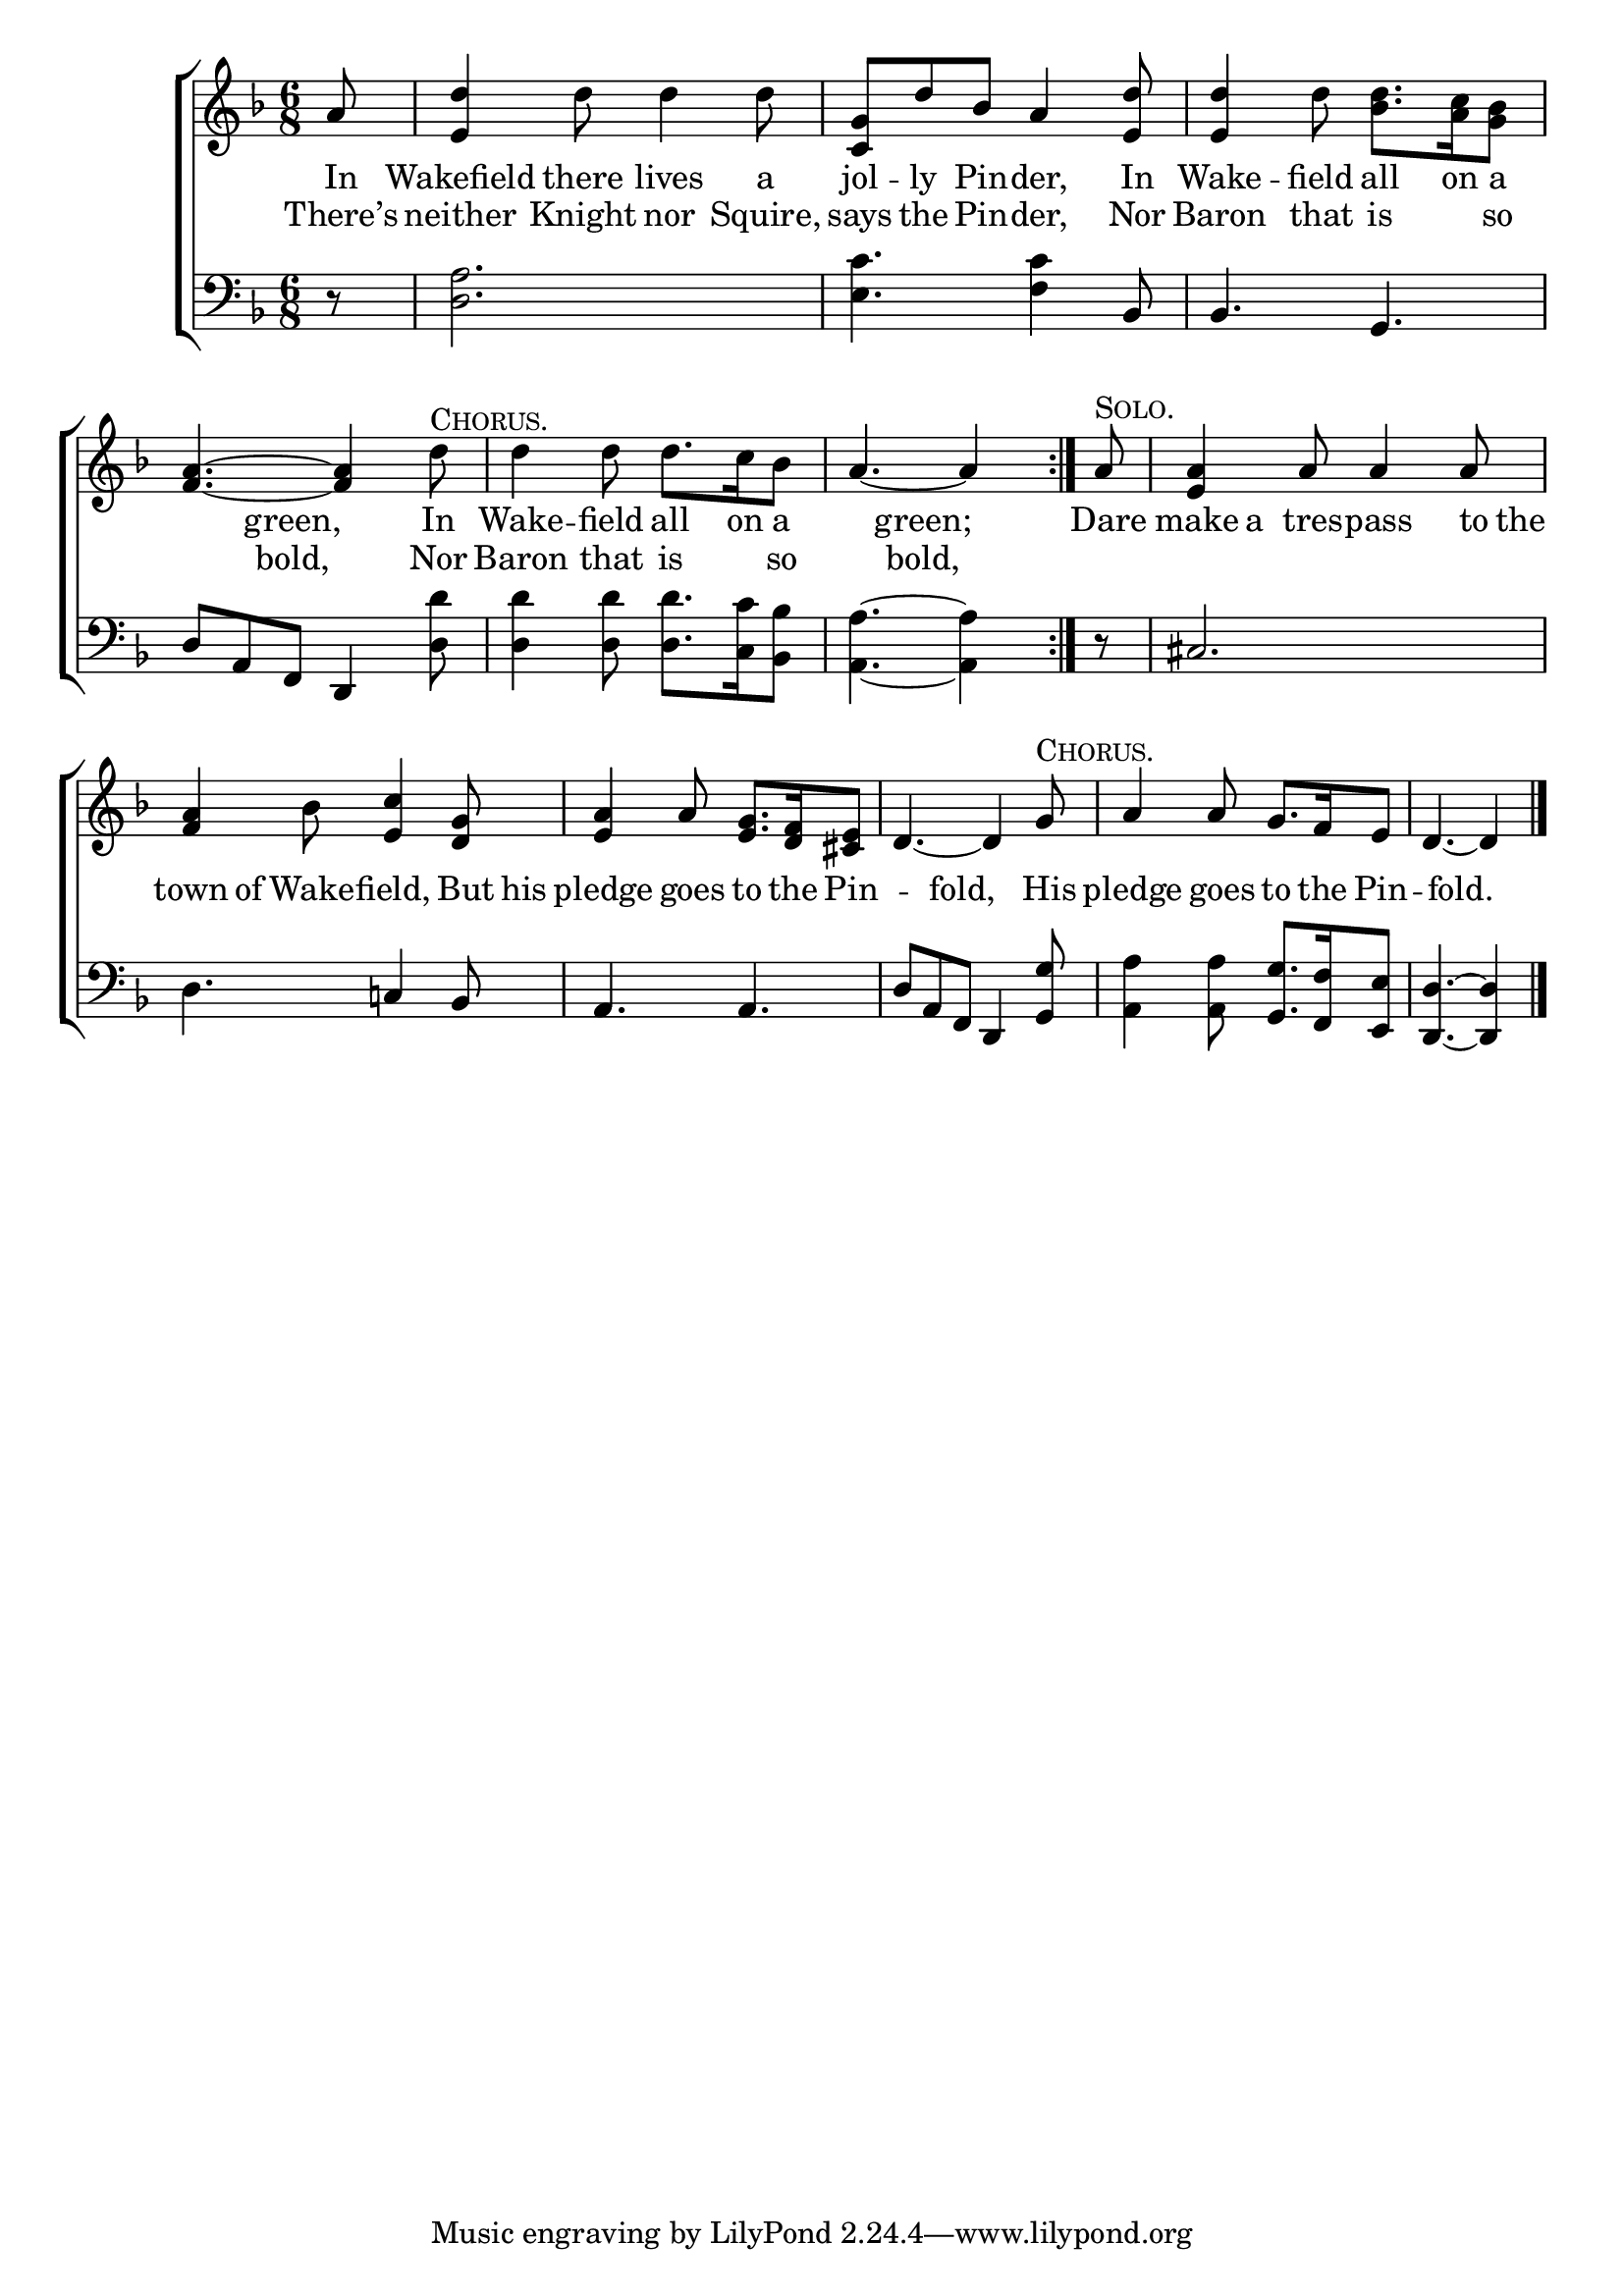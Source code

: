 \version "2.22.0"
\language "english"

global = {
	\time 6/8
	\key f \major
}

mBreak = { \break }
lalign = { \once \override  LyricText.self-alignment-X = #LEFT }
dynamicsX =
#(define-music-function (offset)(number?)
  #{
     \once \override DynamicText.X-offset = $offset
     \once \override DynamicLineSpanner.Y-offset = #0
  #})
hyphen = { \once \override LyricHyphen.minimum-distance = #1.0 }

\header {
%	title = \markup {\medium \caps "Title."}
%	poet = ""
%	composer = ""

	meter = \markup {\italic ""} 
%	arranger = ""
}
\score {

	\new ChoirStaff {
	<<
		\new Staff = "up"  {
		<<
			\global
			\new 	Voice = "one" 	\fixed c' {
				%\voiceOne
                                 \repeat volta 2 {\partial 8 a8 | <e d'>4 d'8 d'4 d'8 |<g c> d' bf a4 <e d'>8 | <e d'>4 d'8 <bf d'>8. <a c'>16 <g bf>8 | \mBreak
                                 <f a>4.~<f a>4 d'8^\markup{\caps "Chorus."} | d'4 d'8 d'8. c'16 bf8 | \partial8*5 a4.~a4} | \partial 8 a8^\markup{\caps "Solo."} | <e a>4 a8 a4 a8 | \mBreak
                                 <f a>4 bf8 <e c'>4 <d g>8 | <e a>4 a8 <e g>8. <d f>16 <cs e>8 | d4.~4 g8^\markup{\caps "Chorus."} | a4 8 g8. f16 e8 | \partial 8*5 d4.~4 | \fine
			}	% end voice one
			\new Voice  \fixed c' {
				\voiceTwo
			} % end voice two
		>>
		} % end staff up

		\new Lyrics \lyricmode {	% verse one
In8 | Wakefield4 there8 lives4 a8 | jol -- ly Pin -- der,4 In8 | Wake4 -- field8 all8. on16 a8
4 green,4. In8 | Wake4 -- field8 all8. on16 a8 | 4 green;4. | Dare8 | make8 a tres -- pass4 to16 the |
town8 of Wake -- field,4 But16 his | pledge4 goes8 to8. the16 Pin4. -- fold,4. His8 | pledge4 goes8 to8. the16 Pin4. -- fold.4. |
		}	% end lyrics verse one
		\new Lyrics \lyricmode { % verse two
		  There’s8 | neither4 Knight8 nor4 Squire,8 | says the Pin -- der,4 Nor8 | Baron4 that8 is4 so8 |
		  4 bold,4. Nor8 | Baron4 that8 is4 so8 | 4 bold,4. |
		} % end lyrics verse two

		\new   Staff = "down" {
		<<
			\clef bass
			\global
			\new Voice {
				%\voiceThree
				d8\rest | <d a>2. | <e c'>4. <f c'>4 bf,8 | bf,4. g, |
				d8 a, f, d,4 <d d'>8 | 4 8 8. <c c'>16 <bf, bf>8 | <a, a>4.~4 | d8\rest | cs2. |
				d4. c!4 bf,8 | a,4. a, | d8 a, f, d,4 <g, g>8 | <a, a>4 8 <g, g>8. <f, f>16 <e, e>8 | <d, d>4.~4 | \fine
			} % end voice three

			\new 	Voice {
				\voiceFour
			}	% end voice four

		>>
		} % end staff down
	>>
	} % end choir staff

	\layout{
		\context{
			\Score {
			\omit  BarNumber
			%\override LyricText.self-alignment-X = #LEFT
			}%end score
		}%end context
	}%end layout

	\midi{}

}%end score